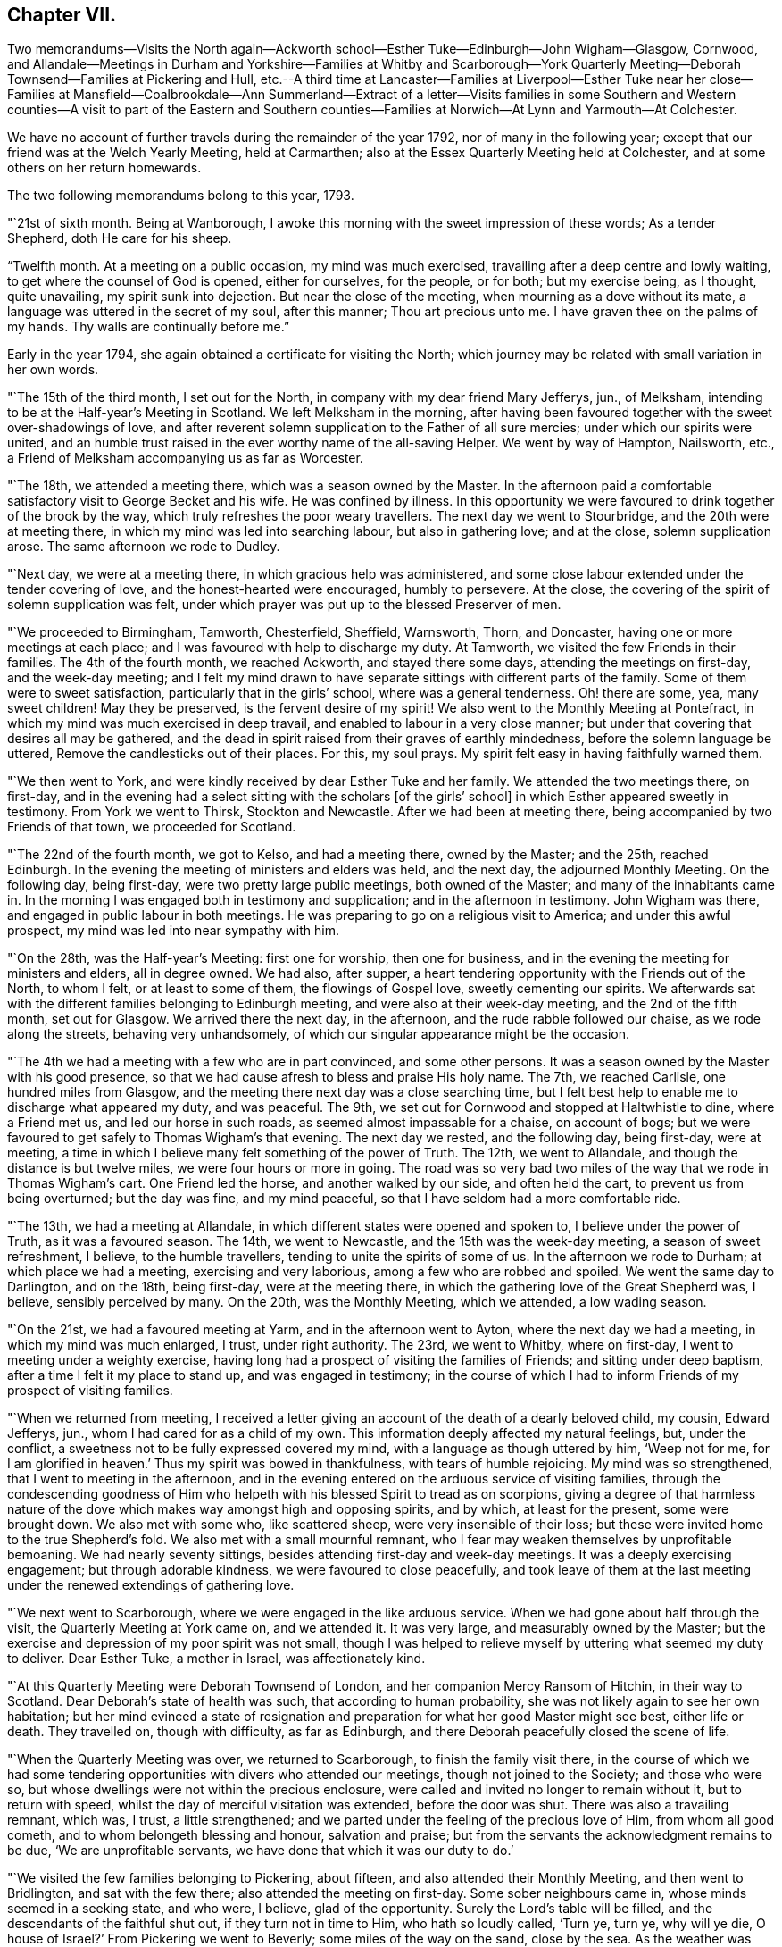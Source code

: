 == Chapter VII.

Two memorandums--Visits the North again--Ackworth
school--Esther Tuke--Edinburgh--John Wigham--Glasgow,
Cornwood,
and Allandale--Meetings in Durham and Yorkshire--Families at Whitby and Scarborough--York
Quarterly Meeting--Deborah Townsend--Families at Pickering and Hull,
etc.--A third time at Lancaster--Families at Liverpool--Esther Tuke near her
close--Families at Mansfield--Coalbrookdale--Ann Summerland--Extract of a letter--Visits
families in some Southern and Western counties--A visit to part of the Eastern
and Southern counties--Families at Norwich--At Lynn and Yarmouth--At Colchester.

We have no account of further travels during the remainder of the year 1792,
nor of many in the following year;
except that our friend was at the Welch Yearly Meeting, held at Carmarthen;
also at the Essex Quarterly Meeting held at Colchester,
and at some others on her return homewards.

The two following memorandums belong to this year, 1793.

"`21st of sixth month.
Being at Wanborough, I awoke this morning with the sweet impression of these words;
As a tender Shepherd, doth He care for his sheep.

"`Twelfth month.
At a meeting on a public occasion, my mind was much exercised,
travailing after a deep centre and lowly waiting,
to get where the counsel of God is opened, either for ourselves, for the people,
or for both; but my exercise being, as I thought, quite unavailing,
my spirit sunk into dejection.
But near the close of the meeting, when mourning as a dove without its mate,
a language was uttered in the secret of my soul, after this manner;
Thou art precious unto me.
I have graven thee on the palms of my hands.
Thy walls are continually before me.`"

Early in the year 1794, she again obtained a certificate for visiting the North;
which journey may be related with small variation in her own words.

"`The 15th of the third month, I set out for the North,
in company with my dear friend Mary Jefferys, jun., of Melksham,
intending to be at the Half-year`'s Meeting in Scotland.
We left Melksham in the morning,
after having been favoured together with the sweet over-shadowings of love,
and after reverent solemn supplication to the Father of all sure mercies;
under which our spirits were united,
and an humble trust raised in the ever worthy name of the all-saving Helper.
We went by way of Hampton, Nailsworth, etc.,
a Friend of Melksham accompanying us as far as Worcester.

"`The 18th, we attended a meeting there, which was a season owned by the Master.
In the afternoon paid a comfortable satisfactory visit to George Becket and his wife.
He was confined by illness.
In this opportunity we were favoured to drink together of the brook by the way,
which truly refreshes the poor weary travellers.
The next day we went to Stourbridge, and the 20th were at meeting there,
in which my mind was led into searching labour, but also in gathering love;
and at the close, solemn supplication arose.
The same afternoon we rode to Dudley.

"`Next day, we were at a meeting there, in which gracious help was administered,
and some close labour extended under the tender covering of love,
and the honest-hearted were encouraged, humbly to persevere.
At the close, the covering of the spirit of solemn supplication was felt,
under which prayer was put up to the blessed Preserver of men.

"`We proceeded to Birmingham, Tamworth, Chesterfield, Sheffield, Warnsworth, Thorn,
and Doncaster, having one or more meetings at each place;
and I was favoured with help to discharge my duty.
At Tamworth, we visited the few Friends in their families.
The 4th of the fourth month, we reached Ackworth, and stayed there some days,
attending the meetings on first-day, and the week-day meeting;
and I felt my mind drawn to have separate sittings with different parts of the family.
Some of them were to sweet satisfaction, particularly that in the girls`' school,
where was a general tenderness.
Oh! there are some, yea, many sweet children!
May they be preserved, is the fervent desire of my spirit!
We also went to the Monthly Meeting at Pontefract,
in which my mind was much exercised in deep travail,
and enabled to labour in a very close manner;
but under that covering that desires all may be gathered,
and the dead in spirit raised from their graves of earthly mindedness,
before the solemn language be uttered, Remove the candlesticks out of their places.
For this, my soul prays.
My spirit felt easy in having faithfully warned them.

"`We then went to York, and were kindly received by dear Esther Tuke and her family.
We attended the two meetings there, on first-day,
and in the evening had a select sitting with the scholars +++[+++of the girls`' school]
in which Esther appeared sweetly in testimony.
From York we went to Thirsk, Stockton and Newcastle.
After we had been at meeting there, being accompanied by two Friends of that town,
we proceeded for Scotland.

"`The 22nd of the fourth month, we got to Kelso, and had a meeting there,
owned by the Master; and the 25th, reached Edinburgh.
In the evening the meeting of ministers and elders was held, and the next day,
the adjourned Monthly Meeting.
On the following day, being first-day, were two pretty large public meetings,
both owned of the Master; and many of the inhabitants came in.
In the morning I was engaged both in testimony and supplication;
and in the afternoon in testimony.
John Wigham was there, and engaged in public labour in both meetings.
He was preparing to go on a religious visit to America; and under this awful prospect,
my mind was led into near sympathy with him.

"`On the 28th, was the Half-year`'s Meeting: first one for worship,
then one for business, and in the evening the meeting for ministers and elders,
all in degree owned.
We had also, after supper,
a heart tendering opportunity with the Friends out of the North, to whom I felt,
or at least to some of them, the flowings of Gospel love, sweetly cementing our spirits.
We afterwards sat with the different families belonging to Edinburgh meeting,
and were also at their week-day meeting, and the 2nd of the fifth month,
set out for Glasgow.
We arrived there the next day, in the afternoon, and the rude rabble followed our chaise,
as we rode along the streets, behaving very unhandsomely,
of which our singular appearance might be the occasion.

"`The 4th we had a meeting with a few who are in part convinced, and some other persons.
It was a season owned by the Master with his good presence,
so that we had cause afresh to bless and praise His holy name.
The 7th, we reached Carlisle, one hundred miles from Glasgow,
and the meeting there next day was a close searching time,
but I felt best help to enable me to discharge what appeared my duty, and was peaceful.
The 9th, we set out for Cornwood and stopped at Haltwhistle to dine,
where a Friend met us, and led our horse in such roads,
as seemed almost impassable for a chaise, on account of bogs;
but we were favoured to get safely to Thomas Wigham`'s that evening.
The next day we rested, and the following day, being first-day, were at meeting,
a time in which I believe many felt something of the power of Truth.
The 12th, we went to Allandale, and though the distance is but twelve miles,
we were four hours or more in going.
The road was so very bad two miles of the way that we rode in Thomas Wigham`'s cart.
One Friend led the horse, and another walked by our side, and often held the cart,
to prevent us from being overturned; but the day was fine, and my mind peaceful,
so that I have seldom had a more comfortable ride.

"`The 13th, we had a meeting at Allandale,
in which different states were opened and spoken to, I believe under the power of Truth,
as it was a favoured season.
The 14th, we went to Newcastle, and the 15th was the week-day meeting,
a season of sweet refreshment, I believe, to the humble travellers,
tending to unite the spirits of some of us.
In the afternoon we rode to Durham; at which place we had a meeting,
exercising and very laborious, among a few who are robbed and spoiled.
We went the same day to Darlington, and on the 18th, being first-day,
were at the meeting there, in which the gathering love of the Great Shepherd was,
I believe, sensibly perceived by many.
On the 20th, was the Monthly Meeting, which we attended, a low wading season.

"`On the 21st, we had a favoured meeting at Yarm, and in the afternoon went to Ayton,
where the next day we had a meeting, in which my mind was much enlarged, I trust,
under right authority.
The 23rd, we went to Whitby, where on first-day,
I went to meeting under a weighty exercise,
having long had a prospect of visiting the families of Friends;
and sitting under deep baptism, after a time I felt it my place to stand up,
and was engaged in testimony;
in the course of which I had to inform Friends of my prospect of visiting families.

"`When we returned from meeting,
I received a letter giving an account of the death of a dearly beloved child, my cousin,
Edward Jefferys, jun., whom I had cared for as a child of my own.
This information deeply affected my natural feelings, but, under the conflict,
a sweetness not to be fully expressed covered my mind,
with a language as though uttered by him, '`Weep not for me,
for I am glorified in heaven.`' Thus my spirit was bowed in thankfulness,
with tears of humble rejoicing.
My mind was so strengthened, that I went to meeting in the afternoon,
and in the evening entered on the arduous service of visiting families,
through the condescending goodness of Him who helpeth
with his blessed Spirit to tread as on scorpions,
giving a degree of that harmless nature of the dove
which makes way amongst high and opposing spirits,
and by which, at least for the present, some were brought down.
We also met with some who, like scattered sheep, were very insensible of their loss;
but these were invited home to the true Shepherd`'s fold.
We also met with a small mournful remnant,
who I fear may weaken themselves by unprofitable bemoaning.
We had nearly seventy sittings, besides attending first-day and week-day meetings.
It was a deeply exercising engagement; but through adorable kindness,
we were favoured to close peacefully,
and took leave of them at the last meeting under
the renewed extendings of gathering love.

"`We next went to Scarborough, where we were engaged in the like arduous service.
When we had gone about half through the visit, the Quarterly Meeting at York came on,
and we attended it.
It was very large, and measurably owned by the Master;
but the exercise and depression of my poor spirit was not small,
though I was helped to relieve myself by uttering what seemed my duty to deliver.
Dear Esther Tuke, a mother in Israel, was affectionately kind.

"`At this Quarterly Meeting were Deborah Townsend of London,
and her companion Mercy Ransom of Hitchin, in their way to Scotland.
Dear Deborah`'s state of health was such, that according to human probability,
she was not likely again to see her own habitation;
but her mind evinced a state of resignation and preparation
for what her good Master might see best,
either life or death.
They travelled on, though with difficulty, as far as Edinburgh,
and there Deborah peacefully closed the scene of life.

"`When the Quarterly Meeting was over, we returned to Scarborough,
to finish the family visit there,
in the course of which we had some tendering opportunities
with divers who attended our meetings,
though not joined to the Society; and those who were so,
but whose dwellings were not within the precious enclosure,
were called and invited no longer to remain without it, but to return with speed,
whilst the day of merciful visitation was extended, before the door was shut.
There was also a travailing remnant, which was, I trust, a little strengthened;
and we parted under the feeling of the precious love of Him, from whom all good cometh,
and to whom belongeth blessing and honour, salvation and praise;
but from the servants the acknowledgment remains to be due,
'`We are unprofitable servants, we have done that which it was our duty to do.`'

"`We visited the few families belonging to Pickering, about fifteen,
and also attended their Monthly Meeting, and then went to Bridlington,
and sat with the few there; also attended the meeting on first-day.
Some sober neighbours came in, whose minds seemed in a seeking state, and who were,
I believe, glad of the opportunity.
Surely the Lord`'s table will be filled, and the descendants of the faithful shut out,
if they turn not in time to Him, who hath so loudly called, '`Turn ye, turn ye,
why will ye die, O house of Israel?`' From Pickering we went to Beverly;
some miles of the way on the sand, close by the sea.
As the weather was fine,
and I had the feeling of that peace which is an evidence
of our being in the way we should go,
it made the ride pleasant.
We had a meeting at Beverly the next day, exercising and laborious.

"`Thence we went to Hull, where being joined by Christiana Hustler,
we entered pretty directly on the arduous service of visiting families;
and though the baptisms were many, and the labour deep,
yet merciful help was graciously near, so that I trust some minds were benefitted.
We finished the engagement on a sixth-day evening,
had an appointed meeting the next day for all the visited,
and in the afternoon went to Cave.
We were at the meeting there on first-day, in which very close doctrine was delivered,
for the arousing of the lukewarm careless professors,
to awake lest they sleep the sleep of death.
After this we parted with Christiana Hustler, and went to York,
were at the week-day meeting, a season owned by the Master,
and the next day went to Selby.
M+++.+++ Anderson of Kelso, who was at York, went with us, also Elizabeth Tuke.
Their company was pleasant,
and the meeting at Selby favoured with the descendings of heavenly good.
The next day we went to Leeds, and on first-day attended both the meetings there.
A little strength was given to throw off my burden, and to leave it with them.
The next meeting was Skipton, in which was deep wading and close labour; but Truth arose,
and I trust some minds were strengthened; and to others,
their states opened and the way set forth how and where to apply for saving help:
also the danger of delay.

"`After meeting we went to Settle, and had a meeting appointed there,
in which strength was given to labour, I hope faithfully.
We also had some more private opportunities to a good degree of satisfaction.
We went to Bentham on a seventh-day, and on first-day were at meeting there,
a close searching time, but favoured.
In the afternoon we went to Lancaster,
under the prospect of the arduous service of visiting the families of Friends there,
which was performed; and Oh, the deep baptisms,
through which my soul passed while so engaged, the Master only knoweth.
We had upwards of ninety sittings,
besides attending their first-day and week-day meetings.
There are many in this place,
who have '`waxed fat and kicked,`' and forsaken the Rock of their salvation;
unto whom the offers of mercy were afresh extended, on the terms of true repentance.
There are a few who see the disordered state of things, but sink under discouragement.
May He who was with little David enable them to put on strength in his eternal name,
to search and cleanse the camp.

"`Having, I trust, been enabled to divide the word aright, we left Lancaster peaceful,
and went to Preston.
We had a meeting with the few Friends there.
The spring of life seemed low, though I believe there is a little exercised remnant.
From Preston we went to Liverpool,
with a prospect of engaging in the service of visiting families;
and the Quarterly Meeting to be held there approaching,
I had a strong desire to get as far through the visit as possible with propriety,
before it came on; and feeling the blessed Helper near,
I too much forgot my own feeble frame, which was much worn down;
so I was at last obliged to lie by, just as the Quarterly Meeting came on;
and I was confined to my chamber,
which occasioned considerable delay in that part of the engagement which was unfinished.
I however, moved a little in it before I was quite recovered,
and was helped to get through the visit; though my weakness continued,
and many and deep were the attendant baptisms; but adorable kindness bore up,
and in some degree gave to drink, with a little living remnant,
of`' the brook by the way,`' and to praise the name of Him who liveth forever.
Whilst we were here, Esther Tuke came to Liverpool, though in a very infirm state,
feeling a desire to be at that meeting and a few others.
It was a little debt which she felt unpaid,
and she was desirous of finishing the day`'s work before the close came,
which seemed near.
She was favoured to finish the service which she had a prospect of,
and returned home peaceful, like a faithful and good servant,
and I believe was ready to receive the invitation--'`Come,
thou blessed of my Father:`' and in a very short space of time she was gathered,
I doubt not, to an everlasting mansion of peace.

"`But the concern with which I left home was not yet accomplished,
so when I was a little recruited, being desirous not to lose time,
of which I think I cannot justly charge myself, being too apt to err on the other hand,
we left Liverpool for Manchester, and Sarah Benson, of Liverpool,
felt a concern to join us in a visit to the families of Friends there.

"`We attended the Monthly Meeting on a third-day,
and on fourth-day entered on the weighty service, for weighty it is,
as there is at seasons occasion to bring matters home, like Nathan did to David.
But the Ancient of days was near, and was pleased to renew a gracious visitation to many,
and in particular to the strayed sheep of the house of Israel,
that they might return to the Father`'s house in deep humiliation,
contrition and abasement, and then they would have bread enough and to spare.
In many of these opportunities, great brokenness was witnessed.
We found in this place, a precious exercised remnant, unto whom we were nearly united;
and at the close of the visit parted under the sweet
covering of that love which is the badge of discipleship.
We had one hundred and twelve sittings, besides the first-day and week-day meetings,
in twenty-eight days.
My poor frame was much worn down, but that felt of little consequence to me, though,
from the feeling of weakness, I was induced to question whether I might reach home.

"`From Manchester we went to Warrington, and attended their first-day meetings,
which were graciously owned by the Master, without whom the poor servants can do nothing.
We were also favoured in the evening with a precious opportunity at our lodgings,
many Friends being there.
The next day we went to Chester, and sat with a few in their families,
with whom we felt sympathy,
much desiring that the little that remains may be strengthened.
From Chester we went to Shrewsbury and had a meeting,
also went to see a Friend on his deathbed, which was a tendering opportunity.
He was soon after removed, I trust into that rest where sorrow is not known,
and all tears are wiped away, forever to unite in hallelujahs with the redeemed.

"`The same afternoon we went to Coalbrookdale;
and attended two meetings on a first-day to satisfaction.
In them, and in an opportunity in the evening,
consolation was administered to the mournful tried hidden ones.
Dear Ann Summerland was at both meetings, and also present in the evening.
How beautiful, to behold greenness in old age!
On second-day we went to Bewdley, and parted with dear Sarah Benson.
We had a meeting there the next day, and went afterwards to Worcester, and thence home,
taking only one meeting in our way.
I was favoured to reach Melksham the 6th of the twelfth month, 1794,
without any material accident; and though with a feeble body,
with a mind favoured with an evidence of having been moving in the humble,
and I trust faithful discharge of that duty, which was required of me by Him,
who is forever worthy to be served, worshipped and adored.`"

The following short extract of a letter written soon after her return from this journey,
may be a pleasant supplement.

"`It is matter of humble thankfulness, that, on looking back it affords peace,
and that I reverently feel a belief of having cleared the way;
not left undone what I ought to have done.
But notwithstanding, this language has been much the companion of my mind,
I am but an unprofitable servant.
Indeed I feel nothing whereof to boast, save infirmities,
and I hope a little in the cross of Christ.`"

In 1795, she was at London at the Yearly Meeting,
and in the following winter visited the families of Friends at Exeter, Shaftsbury,
Poole and Fordingbridge,
having a certificate addressed to Friends in the respective counties,
and in Somersetshire.
She returned early in 1796, with an acknowledgment of Divine help;
and in that year came again to the Yearly Meeting.
As winter approached she began to prepare for another journey, and obtained a certificate.
Her late companion, Mary Jefferys, jun.,
had also the Monthly Meeting`'s concurrence in bearing her company.
A prospect of visiting families was also before her in this journey;
and it may be remarked that though she had now been long accustomed to such visits,
and was a sort of veteran in the service,
it still appeared to her to be awful and arduous.

The following is very slightly varied from her own memorandums:

"`The 18th of the eleventh month, I left home, under no small weight of exercise,
having in prospect a visit to Friends in part of the eastern and southern counties,
also to the families of Friends at Norwich, and some other places: my dear cousin,
Mary Jefferys, Jr. being my companion.
We took Cirencester in our way, proceeding through Oxfordshire,
Buckinghamshire and Hertfordshire, into Suffolk and Norfolk,
going pretty direct to Norwich, and taking meetings as we passed along:
but the weight of the service of visiting families closely tried me.
We got to that city on seventh-day.
First-day we went to meeting, and near the close of it my way opened to some service,
and I was helped through to the ease of my own mind.
Next morning, by request,
the ministers and elders met together to give me
an opportunity of spreading before them my prospect.
I also gave them my certificate to read, and a solemn opportunity it was,
the precious wing of Divine love being measurably spread over us,
in which unity and sympathy were fully expressed,
and a willingness to afford any assistance in their power.
It was given with great readiness to the close of the visit;
and indeed we had a remarkably open door nearly through the whole;
but this was the Lord`'s doing, and marvellous in my eyes.
O, blessed be his holy name, who was mercifully near, renewing gracious help,
and opening fresh matter to the various states, from family to family,
under the precious tendering power of gathering love.
It was a time of renewed visitation to many.
O may the favours of heaven be rightly received and improved,
to the present and lasting advantage of their immortal spirits.
The baptisms through which my soul passed,
are only known to the full by Him who weighs the hills in a scale,
and the mountains in a balance; but the close was peaceful,
and the remembrance has caused humble thanksgiving.

"`We left Norwich the 23rd of the first month, 1797,
parting with some there in precious nearness.
The 24th, was at a meeting at Wymondham,
in which ability was given to labour closely and faithfully,
under that covering which covets to seek and save that none might be lost.
The 25th we rode to Swaffham, twenty-five miles,
and the next day had a meeting owned by Him who is
the light and life of his poor exercised children.

"`The 27th, we had a precious opportunity before we set off for Lynn.
In the way there, we called on a sick Friend with whom we had a tendering time.
Next day being seventh-day, we rested at Lynn; and on first-day,
after the second meeting, we entered on a family visit.
We had twenty-four sittings, including visits to those who attended our meetings,
though not in membership.
The opportunities with some of these sober people were to solid satisfaction.
We also visited the girls of a charity-school, and had a tendering time.
I think I never saw more general tenderness amongst children;
and their mistress was also affected.
I do believe the feet of the Lord`'s messengers will be
turned to look after children who are not of this fold.
What abundant labour and care has been bestowed on the children of our Society,
and how have some of them cast it behind their backs!

"`From Lynn we went to Wells, and were at a Monthly Meeting there,
a time of deep exercise, and sat with the few families.
Then we went to Holt, and on, by way of Norwich, to Yarmouth,
where also we visited the families of Friends.
We had thirty-seven sittings, in which gracious help was mercifully vouchsafed,
so that we were helped through the visit to the peace of our own minds,
and I humbly trust the seed was visited, the pure life a little strengthened,
and some afresh animated to press forward for the prize that is at the end of the race.
The lukewarm were warned of their danger,
and the rebellious invited to flee from the wrath to come.
The repeated close engagements, accompanied by daily baptisms,
with exposure to the cold air after being in warm rooms, much affected my feeble frame;
yet I did not feel myself at liberty to lie by to recruit,
but trusted in the holy Arm for help of body as well as of mind, so pressed forward,
and was mercifully supported.
When the visit was finished, we set off the following morning for Pakefield,
where we had a meeting in the evening, a humbling opportunity.

"`At this place, and in different places on the coast,
the people seemed under a fearful apprehension of an invasion by the French.
At many places, particularly Yarmouth,
there were a great number of military and naval men, whom it was affecting to see.
When will the desirable day approach, when the swords will be beaten into ploughshares,
and the spears into pruning-hooks, and the people learn war no more.
When I was on the Norfolk and Suffolk coast,
the feeling of a warlike spirit deeply affected my mind,
as being that to which the Lord Jesus came to put an end.

"`We had meetings at Beccles, Leystone and Woodbridge, and so on to Colchester,
where we visited the families and were mercifully helped;
but pressing on beyond my bodily strength, I was very ill when we got to Kelvedon,
and lay by some days.

"`We went from thence to the Essex Quarterly Meeting, held at Coggeshall,
and returned to Kelvedon, attended the week-day meeting there,
after which rode on to Chelmsford,
and the next day to +++[+++the house of my relation William Storrs Fry, at]
Plashett; where I was poorly, but got to Barking meeting on first-day,
and to the Monthly Meeting there on third-day;
also to a public meeting held by desire of Sarah Harrison of Philadelphia,
which was a favoured season.
On fifth-day we attended a burial; and going the next day to London,
and resting there the day following, we were at Wandsworth meeting in Surry,
on first-day.

"`We left it in the afternoon for Esher, visited the families there,
had a meeting at Kingston, and another at Croydon,
and saw the Friends of two or three other meetings
in our way to the Quarterly Meeting of Surry,
held at Godalming, which we attended to satisfaction.
We were also at a burial at Guildford, and calling at Wanborough, near that town,
went thence home in two days, arriving at Melksham the 8th of the fourth month, 1797.`"
